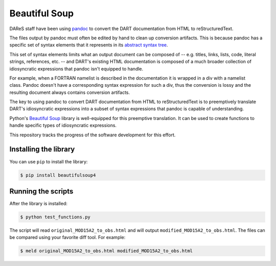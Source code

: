 ##############
Beautiful Soup
##############

DAReS staff have been using `pandoc <https://pandoc.org/>`_ to convert the
DART documentation from HTML to reStructuredText.

The files output by pandoc must often be edited by hand to clean up conversion
artifacts. This is because pandoc has a specific set of syntax elements that it
represents in its `abstract syntax tree <https://pandoc.org/MANUAL.pdf>`_. 

This set of syntax elements limits what an output document can be composed of
-- e.g. titles, links, lists, code, literal strings, references, etc. -- and
DART's existing HTML documentation is composed of a much broader collection of
idiosyncratic expressions that pandoc isn't equipped to handle.

For example, when a FORTRAN namelist is described in the documentation it is
wrapped in a div with a namelist class. Pandoc doesn't have a corresponding
syntax expression for such a div, thus the conversion is lossy and the
resulting document always contains conversion artifacts.

The key to using pandoc to convert DART documentation from HTML to
reStructuredText is to preemptively translate DART's idiosyncratic expressions
into a subset of syntax expressions that pandoc is capable of understanding.

Python's `Beautiful Soup <https://www.crummy.com/software/BeautifulSoup/>`_
library is well-equipped for this preemptive translation. It can be used to
create functions to handle specific types of idiosyncratic expressions.

This repository tracks the progress of the software development for this
effort.

Installing the library
======================

You can use ``pip`` to install the library:

.. code-block::

   $ pip install beautifulsoup4

Running the scripts
===================

After the library is installed:

.. code-block::

   $ python test_functions.py

The script will read ``original_MOD15A2_to_obs.html`` and will output 
``modified_MOD15A2_to_obs.html``. The files can be compared using your favorite
diff tool. For example:

.. code-block::

   $ meld original_MOD15A2_to_obs.html modified_MOD15A2_to_obs.html